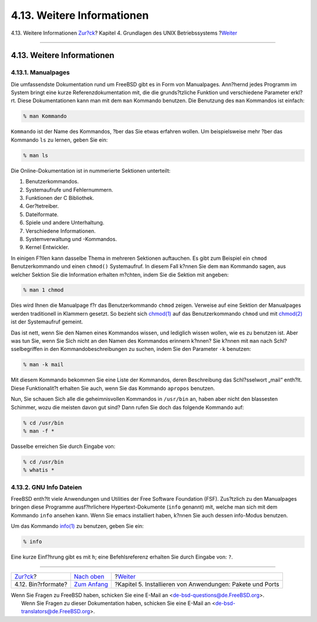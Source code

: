 ===========================
4.13. Weitere Informationen
===========================

.. raw:: html

   <div class="navheader">

4.13. Weitere Informationen
`Zur?ck <binary-formats.html>`__?
Kapitel 4. Grundlagen des UNIX Betriebssystems
?\ `Weiter <ports.html>`__

--------------

.. raw:: html

   </div>

.. raw:: html

   <div class="sect1">

.. raw:: html

   <div class="titlepage" xmlns="">

.. raw:: html

   <div>

.. raw:: html

   <div>

4.13. Weitere Informationen
---------------------------

.. raw:: html

   </div>

.. raw:: html

   </div>

.. raw:: html

   </div>

.. raw:: html

   <div class="sect2">

.. raw:: html

   <div class="titlepage" xmlns="">

.. raw:: html

   <div>

.. raw:: html

   <div>

4.13.1. Manualpages
~~~~~~~~~~~~~~~~~~~

.. raw:: html

   </div>

.. raw:: html

   </div>

.. raw:: html

   </div>

Die umfassendste Dokumentation rund um FreeBSD gibt es in Form von
Manualpages. Ann?hernd jedes Programm im System bringt eine kurze
Referenzdokumentation mit, die die grunds?tzliche Funktion und
verschiedene Parameter erkl?rt. Diese Dokumentationen kann man mit dem
``man`` Kommando benutzen. Die Benutzung des ``man`` Kommandos ist
einfach:

.. code:: screen

    % man Kommando

``Kommando`` ist der Name des Kommandos, ?ber das Sie etwas erfahren
wollen. Um beispielsweise mehr ?ber das Kommando ``ls`` zu lernen, geben
Sie ein:

.. code:: screen

    % man ls

Die Online-Dokumentation ist in nummerierte Sektionen unterteilt:

.. raw:: html

   <div class="orderedlist">

#. Benutzerkommandos.

#. Systemaufrufe und Fehlernummern.

#. Funktionen der C Bibliothek.

#. Ger?tetreiber.

#. Dateiformate.

#. Spiele und andere Unterhaltung.

#. Verschiedene Informationen.

#. Systemverwaltung und -Kommandos.

#. Kernel Entwickler.

.. raw:: html

   </div>

In einigen F?llen kann dasselbe Thema in mehreren Sektionen auftauchen.
Es gibt zum Beispiel ein ``chmod`` Benutzerkommando und einen
``chmod()`` Systemaufruf. In diesem Fall k?nnen Sie dem ``man`` Kommando
sagen, aus welcher Sektion Sie die Information erhalten m?chten, indem
Sie die Sektion mit angeben:

.. code:: screen

    % man 1 chmod

Dies wird Ihnen die Manualpage f?r das Benutzerkommando ``chmod``
zeigen. Verweise auf eine Sektion der Manualpages werden traditionell in
Klammern gesetzt. So bezieht sich
`chmod(1) <http://www.FreeBSD.org/cgi/man.cgi?query=chmod&sektion=1>`__
auf das Benutzerkommando ``chmod`` und mit
`chmod(2) <http://www.FreeBSD.org/cgi/man.cgi?query=chmod&sektion=2>`__
ist der Systemaufruf gemeint.

Das ist nett, wenn Sie den Namen eines Kommandos wissen, und lediglich
wissen wollen, wie es zu benutzen ist. Aber was tun Sie, wenn Sie Sich
nicht an den Namen des Kommandos erinnern k?nnen? Sie k?nnen mit ``man``
nach Schl?sselbegriffen in den Kommandobeschreibungen zu suchen, indem
Sie den Parameter ``-k`` benutzen:

.. code:: screen

    % man -k mail

Mit diesem Kommando bekommen Sie eine Liste der Kommandos, deren
Beschreibung das Schl?sselwort „mail“ enth?lt. Diese Funktionalit?t
erhalten Sie auch, wenn Sie das Kommando ``apropos`` benutzen.

Nun, Sie schauen Sich alle die geheimnisvollen Kommandos in ``/usr/bin``
an, haben aber nicht den blassesten Schimmer, wozu die meisten davon gut
sind? Dann rufen Sie doch das folgende Kommando auf:

.. code:: screen

    % cd /usr/bin
    % man -f *

Dasselbe erreichen Sie durch Eingabe von:

.. code:: screen

    % cd /usr/bin
    % whatis *

.. raw:: html

   </div>

.. raw:: html

   <div class="sect2">

.. raw:: html

   <div class="titlepage" xmlns="">

.. raw:: html

   <div>

.. raw:: html

   <div>

4.13.2. GNU Info Dateien
~~~~~~~~~~~~~~~~~~~~~~~~

.. raw:: html

   </div>

.. raw:: html

   </div>

.. raw:: html

   </div>

FreeBSD enth?lt viele Anwendungen und Utilities der Free Software
Foundation (FSF). Zus?tzlich zu den Manualpages bringen diese Programme
ausf?hrlichere Hypertext-Dokumente (``info`` genannt) mit, welche man
sich mit dem Kommando ``info`` ansehen kann. Wenn Sie emacs installiert
haben, k?nnen Sie auch dessen info-Modus benutzen.

Um das Kommando
`info(1) <http://www.FreeBSD.org/cgi/man.cgi?query=info&sektion=1>`__ zu
benutzen, geben Sie ein:

.. code:: screen

    % info

Eine kurze Einf?hrung gibt es mit ``h``; eine Befehlsreferenz erhalten
Sie durch Eingabe von: ``?``.

.. raw:: html

   </div>

.. raw:: html

   </div>

.. raw:: html

   <div class="navfooter">

--------------

+-------------------------------------+-------------------------------+--------------------------------------------------------------+
| `Zur?ck <binary-formats.html>`__?   | `Nach oben <basics.html>`__   | ?\ `Weiter <ports.html>`__                                   |
+-------------------------------------+-------------------------------+--------------------------------------------------------------+
| 4.12. Bin?rformate?                 | `Zum Anfang <index.html>`__   | ?Kapitel 5. Installieren von Anwendungen: Pakete und Ports   |
+-------------------------------------+-------------------------------+--------------------------------------------------------------+

.. raw:: html

   </div>

| Wenn Sie Fragen zu FreeBSD haben, schicken Sie eine E-Mail an
  <de-bsd-questions@de.FreeBSD.org\ >.
|  Wenn Sie Fragen zu dieser Dokumentation haben, schicken Sie eine
  E-Mail an <de-bsd-translators@de.FreeBSD.org\ >.
